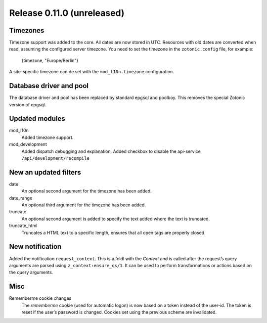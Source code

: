Release 0.11.0 (unreleased)
===========================

Timezones
---------

Timezone support was added to the core. All dates are now stored in UTC.
Resources with old dates are converted when read, assuming the configured server timezone.
You need to set the timezone in the ``zotonic.config`` file, for example:

    {timezone, "Europe/Berlin"}

A site-specific timezone can de set with the ``mod_l10n.timezone`` configuration.


Database driver and pool
------------------------

The database driver and pool has been replaced by standard epgsql and poolboy.
This removes the special Zotonic version of epgsql.

Updated modules
---------------

mod_l10n
  Added timezone support.

mod_development
  Added dispatch debugging and explanation.
  Added checkbox to disable the api-service ``/api/development/recompile``


New an updated filters
----------------------

date
    An optional second argument for the timezone has been added.

date_range
    An optional third argument for the timezone has been added.

truncate
	An optional second argument is added to specify the text added where
	the text is truncated.

truncate_html
	Truncates a HTML text to a specific length, ensures that all open
	tags are properly closed.


New notification
----------------

Added the notification ``request_context``. This is a foldl with the `Context` and is 
called after the request’s query arguments are parsed using ``z_context:ensure_qs/1``.
It can be used to perform transformations or actions based on the query arguments.


Misc
----

Rememberme cookie changes
    The *rememberme* cookie (used for automatic logon) is now based on a token instead of
    the user-id. The token is reset if the user’s password is changed.
    Cookies set using the previous scheme are invalidated.
